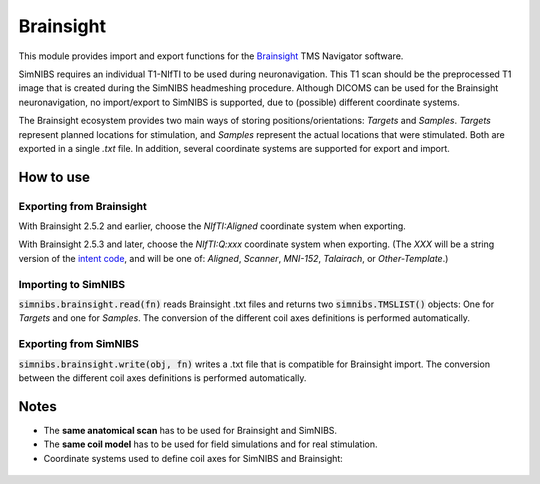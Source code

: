 .. _brainsight_doc:

Brainsight
==========
This module provides import and export functions for the `Brainsight <https://www.rogue-research.com/tms/brainsight-tms/>`_ TMS Navigator software.

SimNIBS requires an individual T1-NIfTI to be used during neuronavigation. This T1 scan should be the preprocessed T1 image that is created during the SimNIBS headmeshing procedure.
Although DICOMS can be used for the Brainsight neuronavigation, no import/export to SimNIBS is supported, due to (possible) different coordinate systems.

The Brainsight ecosystem provides two main ways of storing positions/orientations: `Targets` and `Samples`. `Targets` represent planned locations for stimulation, and `Samples` represent the actual locations that were stimulated. Both are exported in a single `.txt` file. In addition, several coordinate systems are supported for export and import.


How to use 
-----------

Exporting from Brainsight
#########################
With Brainsight 2.5.2 and earlier, choose the `NIfTI:Aligned` coordinate system when exporting.

With Brainsight 2.5.3 and later, choose the `NIfTI:Q:xxx` coordinate system when exporting. (The `XXX` will be a string version of the `intent code <https://nifti.nimh.nih.gov/nifti-1/documentation/nifti1fields/nifti1fields_pages/qsform.html>`_, and will be one of: `Aligned`, `Scanner`, `MNI-152`, `Talairach`, or `Other-Template`.)

Importing to SimNIBS
####################
:code:`simnibs.brainsight.read(fn)` reads Brainsight .txt files and returns two :code:`simnibs.TMSLIST()` objects: One for `Targets` and one for `Samples`. The conversion of the different coil axes definitions is performed automatically.


..  code-block:: python
    :caption: Import a single Brainsight .txt file as :code:`simnibs.TMSLIST()`

    from simnibs import sim_struct, brainsight

    s = sim_struct.SESSION()

    fn = "exported_data.txt"
    tms_list_targets, tms_list_samples = brainsight().read(fn)  # read all Targets and Samples from file and return as TMSLIST() each
    s.add_tmslist(tms_list_targets)

    tms_list.pos[0].name  # <- name is filled with data from .txt.

Exporting from SimNIBS
######################
:code:`simnibs.brainsight.write(obj, fn)` writes a .txt file that is compatible for Brainsight import. The conversion between the different coil axes definitions is performed automatically.


.. code-block:: python
    :caption: Export a file for precomputed positions/orientations

	import numpy as np
    from simnibs import sim_struct, opt_struct, brainsight
    fn = "precomuted_coilpos.xml"

    ### export from TMSLIST
    tmslist = sim_struct.TMSLIST()
    tmslist.add_position()
    # ... define (multiple) positions ...
    brainsight().write(tmslist, fn)

    ### export from POSITION
    pos = sim_struct.POSITION()
    pos.matsimnibs = ...
    brainsight().write(pos, fn)

    ### export from np.ndarray / matsimnibs
    opt = opt_struct.TMSoptimize()
    # ... prepare optmization ...
    opt_mat = opt.run() # get optimal position
    brainsight().write(np.squeeze(opt_mat), fn)

Notes
-----

* The **same anatomical scan** has to be used for Brainsight and SimNIBS.
* The **same coil model** has to be used for field simulations and for real stimulation.
* Coordinate systems used to define coil axes for SimNIBS and Brainsight:

.. figure:: ../../images/coil_axesorientation_brainsight.png